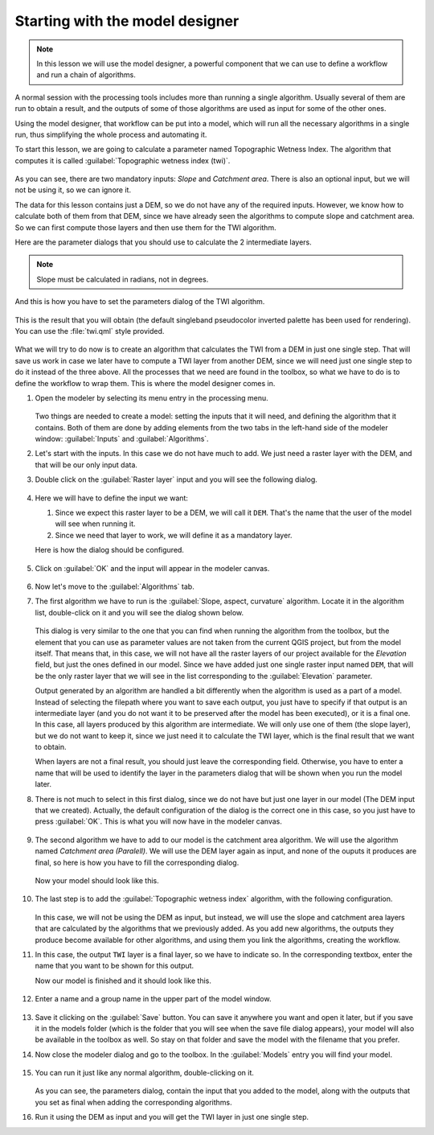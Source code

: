 .. _tm_start_modeler:

Starting with the model designer
============================================================

.. note:: In this lesson we will use the model designer, a powerful component that we can use to define a workflow and run a chain of algorithms.

A normal session with the processing tools includes more than running a single algorithm. Usually several of them are run to obtain a result, and the outputs of some of those algorithms are used as input for some of the other ones.

Using the model designer, that workflow can be put into a model, which will run all the necessary algorithms in a single run, thus simplifying the whole process and automating it.

To start this lesson, we are going to calculate a parameter named Topographic Wetness Index. The algorithm that computes it is called :guilabel:`Topographic wetness index (twi)`.

.. figure:: img/modeler_twi/twi.png

As you can see, there are two mandatory inputs: *Slope* and *Catchment area*. There is also an optional input, but we will not be using it, so we can ignore it. 

The data for this lesson contains just a DEM, so we do not have any of the required inputs. However, we know how to calculate both of them from that DEM, since we have already seen the algorithms to compute slope and catchment area. So we can first compute those layers and then use them for the TWI algorithm.

Here are the parameter dialogs that you should use to calculate the 2 intermediate layers.

.. note:: Slope must be calculated in radians, not in degrees.

.. figure:: img/modeler_twi/slope.png

.. figure:: img/modeler_twi/area.png

And this is how you have to set the parameters dialog of the TWI algorithm.

.. figure:: img/modeler_twi/twi_filled.png

This is the result that you will obtain (the default singleband pseudocolor inverted palette has been used for rendering). You can use the :file:`twi.qml` style provided.

.. figure:: img/modeler_twi/twi_layer.png

What we will try to do now is to create an algorithm that calculates the TWI from a DEM in just one single step. That will save us work in case we later have to compute a TWI layer from another DEM, since we will need just one single step to do it instead of the three above. All the processes that we need are found in the  toolbox, so what we have to do is to define the workflow to wrap them. This is where the model designer comes in.

#. Open the modeler by selecting its menu entry in the processing menu.

   .. figure:: img/modeler_twi/modeler.png

   Two things are needed to create a model: setting the inputs that it will need, and defining the algorithm that it contains. Both of them are done by adding elements from the two tabs in the left-hand side of the modeler window: :guilabel:`Inputs` and :guilabel:`Algorithms`.

#. Let's start with the inputs. In this case we do not have much to add. We just need a raster layer with the DEM, and that will be our only input data.

#. Double click on the :guilabel:`Raster layer` input and you will see the following dialog.

   .. figure:: img/modeler_twi/raster_input.png

#. Here we will have to define the input we want:

   #. Since we expect this raster layer to be a DEM, we will call it ``DEM``. That's the name that the user of the model will see when running it.
   #. Since we need that layer to work, we will define it as a mandatory layer.

   Here is how the dialog should be configured.

   .. figure:: img/modeler_twi/raster_input_filled.png

#. Click on :guilabel:`OK` and the input will appear in the modeler canvas.

   .. figure:: img/modeler_twi/canvas_1.png

#. Now let's move to the :guilabel:`Algorithms` tab.
#. The first algorithm we have to run is the :guilabel:`Slope, aspect, curvature` algorithm.
   Locate it in the algorithm list, double-click on it and you will see the dialog shown below.

   .. figure:: img/modeler_twi/slope_modeler.png

   This dialog is very similar to the one that you can find when running the algorithm from the toolbox, but the element that you can use as parameter values are not taken from the current QGIS project, but from the model itself. That means that, in this case, we will not have all the raster layers of our project available for the *Elevation* field, but just the ones defined in our model. Since we have added just one single raster input named ``DEM``, that will be the only raster layer that we will see in the list corresponding to the :guilabel:`Elevation` parameter. 

   Output generated by an algorithm are handled a bit differently when the algorithm is used as a part of a model. Instead of selecting the filepath where you want to save each output, you just have to specify if that output is an intermediate layer (and you do not want it to be preserved after the model has been executed), or it is a final one. In this case, all layers produced by this algorithm are intermediate. We will only use one of them (the slope layer), but we do not want to keep it, since we just need it to calculate the TWI layer, which is the final result that we want to obtain.

   When layers are not a final result, you should just leave the corresponding field. Otherwise, you have to enter a name that will be used to identify the layer in the parameters dialog that will be shown when you run the model later.

#. There is not much to select in this first dialog, since we do not have but just one layer in our model (The DEM input that we created). Actually, the default configuration of the dialog is the correct one in this case, so you just have to press :guilabel:`OK`. This is what you will now have in the modeler canvas.

   .. figure:: img/modeler_twi/canvas_2.png

#. The second algorithm we have to add to our model is the catchment area algorithm. We will use the algorithm named *Catchment area (Paralell)*. We will use the DEM layer again as input, and none of the ouputs it produces are final, so here is how you have to fill the corresponding dialog.

   .. figure:: img/modeler_twi/area_modeler.png

   Now your model should look like this.

   .. figure:: img/modeler_twi/canvas_3.png

#. The last step is to add the :guilabel:`Topographic wetness index` algorithm, with the following configuration.

   .. figure:: img/modeler_twi/twi_modeler.png

   In this case, we will not be using the DEM as input, but instead, we will use the slope and catchment area layers that are calculated by the algorithms that we previously added. As you add new algorithms, the outputs they produce become available for other algorithms, and using them you link the algorithms, creating the workflow.

#. In this case, the output ``TWI`` layer is a final layer, so we have to indicate so. In the corresponding textbox, enter the name that you want to be shown for this output.

   Now our model is finished and it should look like this.

   .. figure:: img/modeler_twi/canvas_4.png

#. Enter a name and a group name in the upper part of the model window. 

   .. figure:: img/modeler_twi/model_name.png

#. Save it clicking on the :guilabel:`Save` button. You can save it anywhere you want and open it later, but if you save it in the models folder (which is the folder that you will see when the save file dialog appears), your model will also be available in the toolbox as well. So stay on that folder and save the model with the filename that you prefer.

#. Now close the modeler dialog and go to the toolbox. In the :guilabel:`Models` entry you will find your model.

   .. figure:: img/modeler_twi/toolbox.png

#. You can run it just like any normal algorithm, double-clicking on it.

   .. figure:: img/modeler_twi/model_dialog.png

   As you can see, the parameters dialog, contain the input that you added to the model, along with the outputs that you set as final when adding the corresponding algorithms.

#. Run it using the DEM as input and you will get the TWI layer in just one single step.
